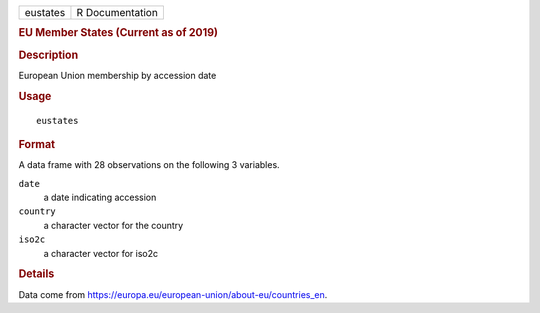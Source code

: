 .. container::

   ======== ===============
   eustates R Documentation
   ======== ===============

   .. rubric:: EU Member States (Current as of 2019)
      :name: eu-member-states-current-as-of-2019

   .. rubric:: Description
      :name: description

   European Union membership by accession date

   .. rubric:: Usage
      :name: usage

   ::

      eustates

   .. rubric:: Format
      :name: format

   A data frame with 28 observations on the following 3 variables.

   ``date``
      a date indicating accession

   ``country``
      a character vector for the country

   ``iso2c``
      a character vector for iso2c

   .. rubric:: Details
      :name: details

   Data come from
   https://europa.eu/european-union/about-eu/countries_en.
